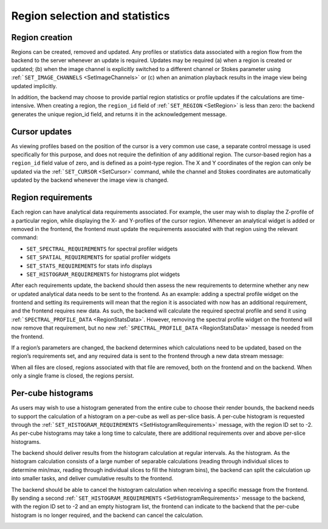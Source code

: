 Region selection and statistics
-------------------------------

Region creation
~~~~~~~~~~~~~~~

Regions can be created, removed and updated. Any profiles or statistics data associated with a region flow from the backend to the server whenever an update is required. Updates may be required (a) when a region is created or updated; (b) when the image channel is explicitly switched to a different channel or Stokes parameter using :ref:```SET_IMAGE_CHANNELS`` <SetImageChannels>` or (c) when an animation playback results in the image view being updated implicitly.

In addition, the backend may choose to provide partial region statistics or profile updates if the calculations are time-intensive. When creating a region, the ``region_id`` field of :ref:```SET_REGION`` <SetRegion>` is less than zero: the backend generates the unique region_id field, and returns it in the acknowledgement message.

.. image:: images/creating_a_region.png

.. image:: images/updating_a_region.png

Cursor updates
~~~~~~~~~~~~~~

As viewing profiles based on the position of the cursor is a very common use case, a separate control message is used specifically for this purpose, and does not require the definition of any additional region. The cursor-based region has a ``region_id`` field value of zero, and is defined as a point-type region. The X and Y coordinates of the region can only be updated via the :ref:```SET_CURSOR`` <SetCursor>` command, while the channel and Stokes coordinates are automatically updated by the backend whenever the image view is changed.

.. image:: images/updating_cursor_information.png

Region requirements
~~~~~~~~~~~~~~~~~~~

Each region can have analytical data requirements associated. For example, the user may wish to display the Z-profile of a particular region, while displaying the X- and Y-profiles of the cursor region. Whenever an analytical widget is added or removed in the frontend, the frontend must update the requirements associated with that region using the relevant command:

-  ``SET_SPECTRAL_REQUIREMENTS`` for spectral profiler widgets
-  ``SET_SPATIAL_REQUIREMENTS`` for spatial profiler widgets
-  ``SET_STATS_REQUIREMENTS`` for stats info displays
-  ``SET_HISTOGRAM_REQUIREMENTS`` for histograms plot widgets

After each requirements update, the backend should then assess the new requirements to determine whether any new or updated analytical data needs to be sent to the frontend. As an example: adding a spectral profile widget on the frontend and setting its requirements will mean that the region it is associated with now has an additional requirement, and the frontend requires new data. As such, the backend will calculate the required spectral profile and send it using :ref:```SPECTRAL_PROFILE_DATA`` <RegionStatsData>`. However, removing the spectral profile widget on the frontend will now remove that requirement, but no new :ref:```SPECTRAL_PROFILE_DATA`` <RegionStatsData>` message is needed from the frontend.

.. image:: images/adding_a_new_profile_plot.png

.. image:: images/removes_a_profile_plot.png

If a region’s parameters are changed, the backend determines which calculations need to be updated, based on the region’s requirements set, and any required data is sent to the frontend through a new data stream message:

.. image:: images/updating_profile_plots.png

When all files are closed, regions associated with that file are removed, both on the frontend and on the backend. When only a single frame is closed, the regions persist.

.. image:: images/closing_a_file.png

Per-cube histograms
~~~~~~~~~~~~~~~~~~~

As users may wish to use a histogram generated from the entire cube to choose their render bounds, the backend needs to support the calculation of a histogram on a per-cube as well as per-slice basis. A per-cube histogram is requested through the :ref:```SET_HISTOGRAM_REQUIREMENTS`` <SetHistogramRequirements>` message, with the region ID set to -2. As per-cube histograms may take a long time to calculate, there are additional requirements over and above per-slice histograms.

The backend should deliver results from the histogram calculation at regular intervals. As the histogram. As the histogram calculation consists of a large number of separable calculations (reading through individual slices to determine min/max, reading through individual slices to fill the histogram bins), the backend can split the calculation up into smaller tasks, and deliver cumulative results to the frontend.

.. image:: images/calculating_per_cube_histogram.png

The backend should be able to cancel the histogram calculation when receiving a specific message from the frontend. By sending a second :ref:```SET_HISTOGRAM_REQUIREMENTS`` <SetHistogramRequirements>` message to the backend, with the region ID set to -2 and an empty histogram list, the frontend can indicate to the backend that the per-cube histogram is no longer required, and the backend can cancel the calculation.

.. image:: images/calculating_per_cube_histogram_2.png

